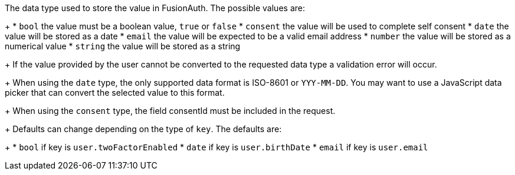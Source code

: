 The data type used to store the value in FusionAuth. The possible values are:
+
 * `bool` the value must be a boolean value, `true` or `false`
 * `consent` the value will be used to complete self consent
 * `date` the value will be stored as a date
 * `email` the value will be expected to be a valid email address
 * `number` the value will be stored as a numerical value
 * `string` the value will be stored as a string
+
If the value provided by the user cannot be converted to the requested data type a validation error will occur.
+
When using the `date` type, the only supported data format is ISO-8601 or `YYY-MM-DD`. You may want to use a JavaScript data picker that can convert the selected value to this format.
+
When using the `consent` type, the field [field]#consentId# must be included in the request.
+
Defaults can change depending on the type of `key`. The defaults are:
+
* `bool` if key is `user.twoFactorEnabled`
* `date` if key is `user.birthDate`
* `email` if key is `user.email`
